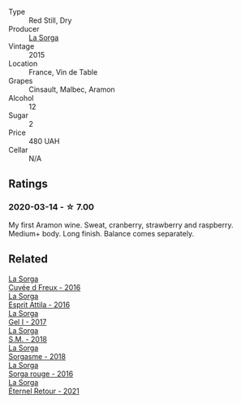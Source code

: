 #+attr_html: :class wine-main-image
[[file:/images/ec/278c35-6280-41a3-a5ca-f54539aa68c6/2020-03-15-17-35-10-D4AC7879-6FF9-4403-AE23-2F9F1FCD99A5-1-105-c@512.webp]]

- Type :: Red Still, Dry
- Producer :: [[barberry:/producers/5a281f27-88c8-473e-a9fd-0e589375b1e2][La Sorga]]
- Vintage :: 2015
- Location :: France, Vin de Table
- Grapes :: Cinsault, Malbec, Aramon
- Alcohol :: 12
- Sugar :: 2
- Price :: 480 UAH
- Cellar :: N/A

** Ratings

*** 2020-03-14 - ☆ 7.00

My first Aramon wine. Sweat, cranberry, strawberry and raspberry. Medium+ body. Long finish. Balance comes separately.

** Related

#+begin_export html
<div class="flex-container">
  <a class="flex-item flex-item-left" href="/wines/36c1af0e-fba9-4896-8c34-8ba99f2ff89b.html">
    <img class="flex-bottle" src="/images/36/c1af0e-fba9-4896-8c34-8ba99f2ff89b/2020-10-24-10-45-29-1F16BD50-9B57-4CBA-9177-22868EF5CE9F-1-105-c@512.webp"></img>
    <section class="h">La Sorga</section>
    <section class="h text-bolder">Cuvée d Freux - 2016</section>
  </a>

  <a class="flex-item flex-item-right" href="/wines/474939e8-1301-48d6-9227-cb9b57ad02be.html">
    <img class="flex-bottle" src="/images/47/4939e8-1301-48d6-9227-cb9b57ad02be/2022-11-12-12-37-22-DBE35E30-5886-4EC2-95B8-CC311C7575D1-1-105-c@512.webp"></img>
    <section class="h">La Sorga</section>
    <section class="h text-bolder">Esprit Attila - 2016</section>
  </a>

  <a class="flex-item flex-item-left" href="/wines/840d2600-dfa6-4832-aa8d-8273c71f0fc5.html">
    <img class="flex-bottle" src="/images/84/0d2600-dfa6-4832-aa8d-8273c71f0fc5/2020-09-05-11-47-08-45C4293F-E8D1-4040-B5BC-AECBC96556AD-1-105-c@512.webp"></img>
    <section class="h">La Sorga</section>
    <section class="h text-bolder">Gel I - 2017</section>
  </a>

  <a class="flex-item flex-item-right" href="/wines/8fa18910-506d-4487-b682-c6099bc38df5.html">
    <img class="flex-bottle" src="/images/8f/a18910-506d-4487-b682-c6099bc38df5/2020-10-17-10-03-55-EDD91F2E-EF7B-4D1A-A2CE-84BBFC084706-1-105-c@512.webp"></img>
    <section class="h">La Sorga</section>
    <section class="h text-bolder">S.M. - 2018</section>
  </a>

  <a class="flex-item flex-item-left" href="/wines/994c5e29-dce8-453a-b25d-bad22e580a29.html">
    <img class="flex-bottle" src="/images/99/4c5e29-dce8-453a-b25d-bad22e580a29/2020-03-30-19-10-40-E6EBD852-EA09-43B7-9E4B-4204E660D495-1-102-o@512.webp"></img>
    <section class="h">La Sorga</section>
    <section class="h text-bolder">Sorgasme - 2018</section>
  </a>

  <a class="flex-item flex-item-right" href="/wines/df51955f-9b5c-47d3-b746-5227a982da1c.html">
    <img class="flex-bottle" src="/images/df/51955f-9b5c-47d3-b746-5227a982da1c/2020-03-30-19-09-56-AD68F401-6A6A-40C1-A9BA-0B7EE3CEC2D9-1-105-c@512.webp"></img>
    <section class="h">La Sorga</section>
    <section class="h text-bolder">Sorga rouge - 2016</section>
  </a>

  <a class="flex-item flex-item-left" href="/wines/ef33a030-928f-4fb7-a4d1-cc9f962d6cb8.html">
    <img class="flex-bottle" src="/images/ef/33a030-928f-4fb7-a4d1-cc9f962d6cb8/2023-07-02-14-30-29-IMG-8137@512.webp"></img>
    <section class="h">La Sorga</section>
    <section class="h text-bolder">Éternel Retour - 2021</section>
  </a>

</div>
#+end_export
